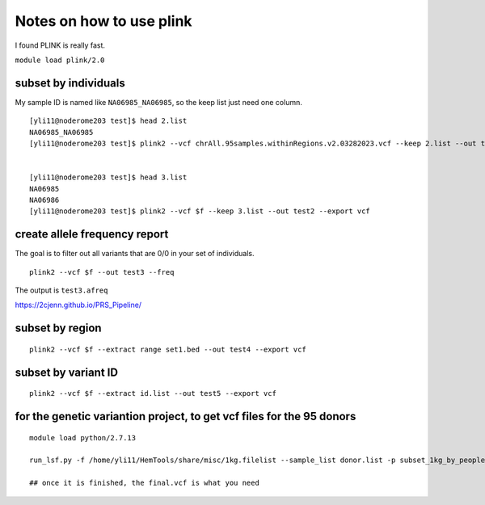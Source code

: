 Notes on how to use plink
======================

I found PLINK is really fast.

``module load plink/2.0``


subset by individuals
^^^^^^^^^^^^^^^^^^^

My sample ID is named like ``NA06985_NA06985``, so the keep list just need one column.

::

	[yli11@noderome203 test]$ head 2.list
	NA06985_NA06985
	[yli11@noderome203 test]$ plink2 --vcf chrAll.95samples.withinRegions.v2.03282023.vcf --keep 2.list --out test --export vcf


	[yli11@noderome203 test]$ head 3.list 
	NA06985
	NA06986
	[yli11@noderome203 test]$ plink2 --vcf $f --keep 3.list --out test2 --export vcf




create allele frequency report
^^^^^^^^^^^^^^^^^

The goal is to filter out all variants that are 0/0 in your set of individuals.

::

	plink2 --vcf $f --out test3 --freq

The output is ``test3.afreq``

https://2cjenn.github.io/PRS_Pipeline/

.. image:: ../../images/plink_afreq.png
	:align: center

subset by region
^^^^^^^^^^^^^^^^^^^

::

	plink2 --vcf $f --extract range set1.bed --out test4 --export vcf



subset by variant ID
^^^^^^^^^^^^^^^^^^^

::

	plink2 --vcf $f --extract id.list --out test5 --export vcf



for the genetic variantion project, to get vcf files for the 95 donors
^^^^^^^^^^^^^^

::

	module load python/2.7.13

	run_lsf.py -f /home/yli11/HemTools/share/misc/1kg.filelist --sample_list donor.list -p subset_1kg_by_people

	## once it is finished, the final.vcf is what you need